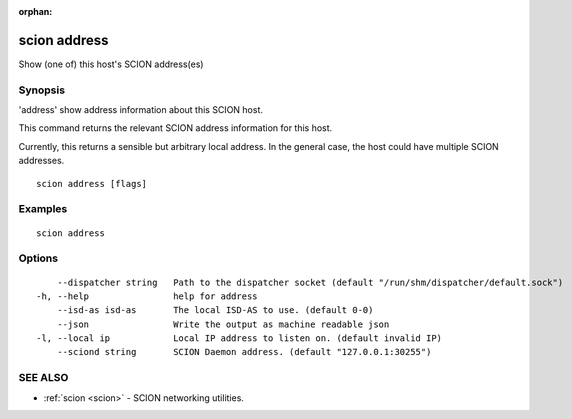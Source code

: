 :orphan:

.. _scion_address:

scion address
-------------

Show (one of) this host's SCION address(es)

Synopsis
~~~~~~~~


'address' show address information about this SCION host.

This command returns the relevant SCION address information for this host.

Currently, this returns a sensible but arbitrary local address. In the general
case, the host could have multiple SCION addresses.


::

  scion address [flags]

Examples
~~~~~~~~

::

    scion address

Options
~~~~~~~

::

      --dispatcher string   Path to the dispatcher socket (default "/run/shm/dispatcher/default.sock")
  -h, --help                help for address
      --isd-as isd-as       The local ISD-AS to use. (default 0-0)
      --json                Write the output as machine readable json
  -l, --local ip            Local IP address to listen on. (default invalid IP)
      --sciond string       SCION Daemon address. (default "127.0.0.1:30255")

SEE ALSO
~~~~~~~~

* :ref:`scion <scion>` 	 - SCION networking utilities.

